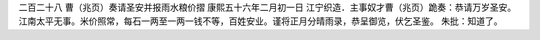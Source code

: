 二百二十八 曹（兆页）奏请圣安并报雨水粮价摺 
康熙五十六年二月初一日 
江宁织造．主事奴才曹（兆页）跪奏：恭请万岁圣安。江南太平无事。米价照常，每石一两至一两一钱不等，百姓安业。谨将正月分晴雨录，恭呈御览，伏乞圣鉴。 
朱批：知道了。 